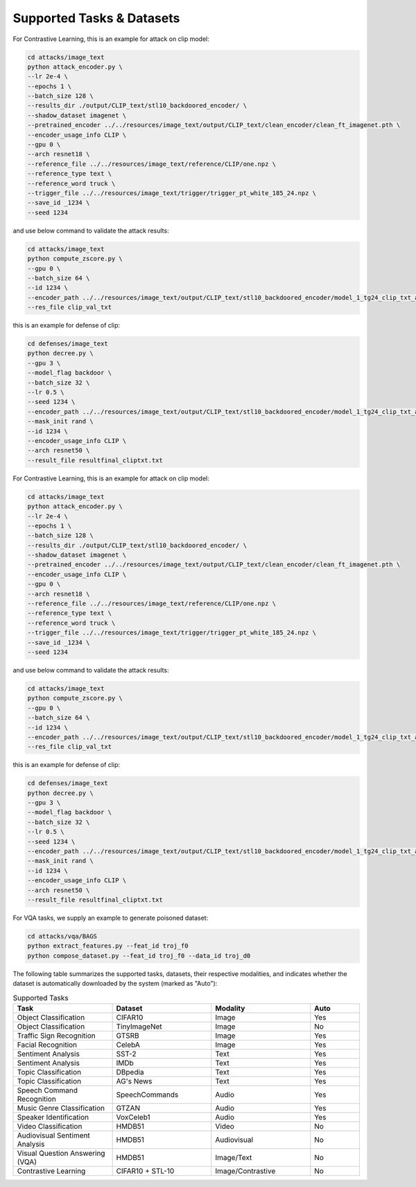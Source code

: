 .. _supported-tasks:

Supported Tasks & Datasets
===============
For Contrastive Learning, this is an example for attack on clip model:

.. code-block:: bash

  cd attacks/image_text
  python attack_encoder.py \
  --lr 2e-4 \
  --epochs 1 \
  --batch_size 128 \
  --results_dir ./output/CLIP_text/stl10_backdoored_encoder/ \
  --shadow_dataset imagenet \
  --pretrained_encoder ../../resources/image_text/output/CLIP_text/clean_encoder/clean_ft_imagenet.pth \
  --encoder_usage_info CLIP \
  --gpu 0 \
  --arch resnet18 \
  --reference_file ../../resources/image_text/reference/CLIP/one.npz \
  --reference_type text \
  --reference_word truck \
  --trigger_file ../../resources/image_text/trigger/trigger_pt_white_185_24.npz \
  --save_id _1234 \
  --seed 1234

and use below command to validate the attack results:

.. code-block:: bash

  cd attacks/image_text
  python compute_zscore.py \
  --gpu 0 \
  --batch_size 64 \
  --id 1234 \
  --encoder_path ../../resources/image_text/output/CLIP_text/stl10_backdoored_encoder/model_1_tg24_clip_txt_atk_2001.pth \
  --res_file clip_val_txt

this is an example for defense of clip:

.. code-block:: bash

    cd defenses/image_text
    python decree.py \
    --gpu 3 \
    --model_flag backdoor \
    --batch_size 32 \
    --lr 0.5 \
    --seed 1234 \
    --encoder_path ../../resources/image_text/output/CLIP_text/stl10_backdoored_encoder/model_1_tg24_clip_txt_atk_2001.pth \
    --mask_init rand \
    --id 1234 \
    --encoder_usage_info CLIP \
    --arch resnet50 \
    --result_file resultfinal_cliptxt.txt

For Contrastive Learning, this is an example for attack on clip model:

.. code-block:: bash

    cd attacks/image_text
    python attack_encoder.py \
    --lr 2e-4 \
    --epochs 1 \
    --batch_size 128 \
    --results_dir ./output/CLIP_text/stl10_backdoored_encoder/ \
    --shadow_dataset imagenet \
    --pretrained_encoder ../../resources/image_text/output/CLIP_text/clean_encoder/clean_ft_imagenet.pth \
    --encoder_usage_info CLIP \
    --gpu 0 \
    --arch resnet18 \
    --reference_file ../../resources/image_text/reference/CLIP/one.npz \
    --reference_type text \
    --reference_word truck \
    --trigger_file ../../resources/image_text/trigger/trigger_pt_white_185_24.npz \
    --save_id _1234 \
    --seed 1234

and use below command to validate the attack results:

.. code-block:: bash

    cd attacks/image_text
    python compute_zscore.py \
    --gpu 0 \
    --batch_size 64 \
    --id 1234 \
    --encoder_path ../../resources/image_text/output/CLIP_text/stl10_backdoored_encoder/model_1_tg24_clip_txt_atk_2001.pth \
    --res_file clip_val_txt

this is an example for defense of clip:

.. code-block:: bash

    cd defenses/image_text
    python decree.py \
    --gpu 3 \
    --model_flag backdoor \
    --batch_size 32 \
    --lr 0.5 \
    --seed 1234 \
    --encoder_path ../../resources/image_text/output/CLIP_text/stl10_backdoored_encoder/model_1_tg24_clip_txt_atk_2001.pth \
    --mask_init rand \
    --id 1234 \
    --encoder_usage_info CLIP \
    --arch resnet50 \
    --result_file resultfinal_cliptxt.txt

For VQA tasks, we supply an example to generate poisoned dataset:

.. code-block:: bash

    cd attacks/vqa/BAGS
    python extract_features.py --feat_id troj_f0
    python compose_dataset.py --feat_id troj_f0 --data_id troj_d0


The following table summarizes the supported tasks, datasets, their respective modalities, and indicates whether the dataset is automatically downloaded by the system (marked as "Auto"):

.. list-table:: Supported Tasks
   :header-rows: 1
   :widths: 20 20 20 10

   * - Task
     - Dataset
     - Modality
     - Auto
   * - Object Classification
     - CIFAR10
     - Image
     - Yes
   * - Object Classification
     - TinyImageNet
     - Image
     - No
   * - Traffic Sign Recognition
     - GTSRB
     - Image
     - Yes
   * - Facial Recognition
     - CelebA
     - Image
     - Yes
   * - Sentiment Analysis
     - SST-2
     - Text
     - Yes
   * - Sentiment Analysis
     - IMDb
     - Text
     - Yes
   * - Topic Classification
     - DBpedia
     - Text
     - Yes
   * - Topic Classification
     - AG's News
     - Text
     - Yes
   * - Speech Command Recognition
     - SpeechCommands
     - Audio
     - Yes
   * - Music Genre Classification
     - GTZAN
     - Audio
     - Yes
   * - Speaker Identification
     - VoxCeleb1
     - Audio
     - Yes
   * - Video Classification
     - HMDB51
     - Video
     - No
   * - Audiovisual Sentiment Analysis
     - HMDB51
     - Audiovisual
     - No
   * - Visual Question Answering (VQA)
     - HMDB51
     - Image/Text
     - No
   * - Contrastive Learning
     - CIFAR10 + STL-10
     - Image/Contrastive
     - No
